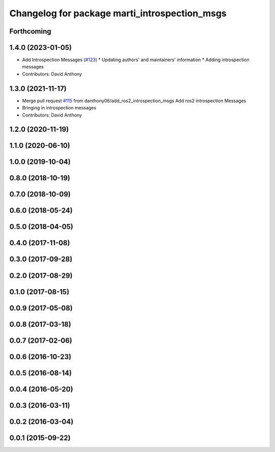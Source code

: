 ^^^^^^^^^^^^^^^^^^^^^^^^^^^^^^^^^^^^^^^^^^^^^^
Changelog for package marti_introspection_msgs
^^^^^^^^^^^^^^^^^^^^^^^^^^^^^^^^^^^^^^^^^^^^^^

Forthcoming
-----------

1.4.0 (2023-01-05)
------------------
* Add Introspection Messages (`#123 <https://github.com/swri-robotics/marti_messages/issues/123>`_)
  * Updating authors' and maintainers' information
  * Adding introspection messages
* Contributors: David Anthony

1.3.0 (2021-11-17)
------------------
* Merge pull request `#115 <https://github.com/swri-robotics/marti_messages/issues/115>`_ from danthony06/add_ros2_introspection_msgs
  Add ros2 introspection Messages
* Bringing in introspection messages
* Contributors: David Anthony

1.2.0 (2020-11-19)
------------------

1.1.0 (2020-06-10)
------------------

1.0.0 (2019-10-04)
------------------

0.8.0 (2018-10-19)
------------------

0.7.0 (2018-10-09)
------------------

0.6.0 (2018-05-24)
------------------

0.5.0 (2018-04-05)
------------------

0.4.0 (2017-11-08)
------------------

0.3.0 (2017-09-28)
------------------

0.2.0 (2017-08-29)
------------------

0.1.0 (2017-08-15)
------------------

0.0.9 (2017-05-08)
------------------

0.0.8 (2017-03-18)
------------------

0.0.7 (2017-02-06)
------------------

0.0.6 (2016-10-23)
------------------

0.0.5 (2016-08-14)
------------------

0.0.4 (2016-05-20)
------------------

0.0.3 (2016-03-11)
------------------

0.0.2 (2016-03-04)
------------------

0.0.1 (2015-09-22)
------------------
